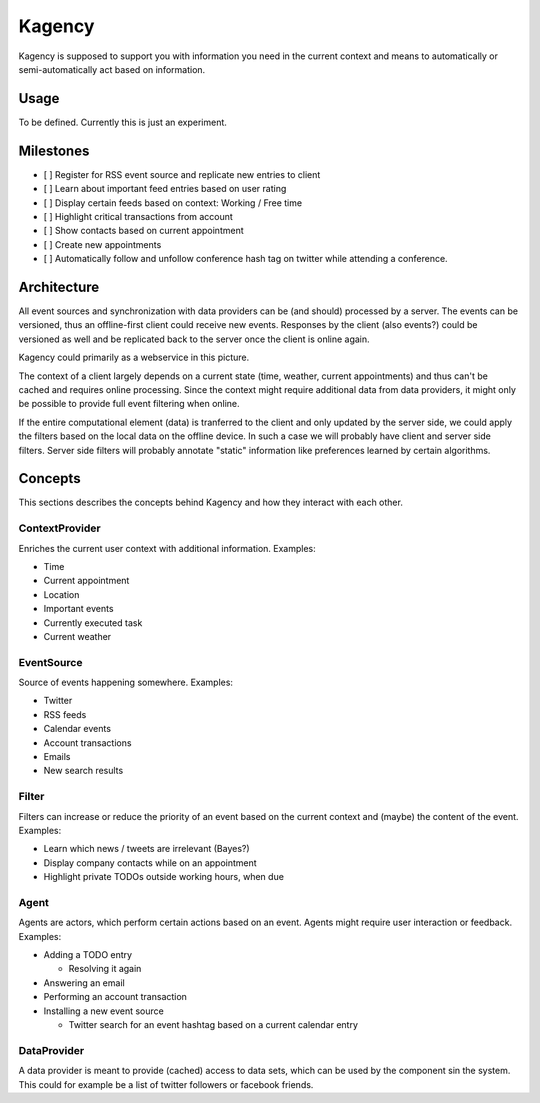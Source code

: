 =======
Kagency
=======

Kagency is supposed to support you with information you need in the current
context and means to automatically or semi-automatically act based on
information.

Usage
=====

To be defined. Currently this is just an experiment.

Milestones
==========

* [ ] Register for RSS event source and replicate new entries to client

* [ ] Learn about important feed entries based on user rating

* [ ] Display certain feeds based on context: Working / Free time

* [ ] Highlight critical transactions from account

* [ ] Show contacts based on current appointment

* [ ] Create new appointments

* [ ] Automatically follow and unfollow conference hash tag on twitter while
  attending a conference.

Architecture
============

All event sources and synchronization with data providers can be (and should)
processed by a server. The events can be versioned, thus an offline-first
client could receive new events. Responses by the client (also events?) could
be versioned as well and be replicated back to the server once the client is
online again.

Kagency could primarily as a webservice in this picture.

The context of a client largely depends on a current state (time, weather,
current appointments) and thus can't be cached and requires online processing.
Since the context might require additional data from data providers, it might
only be possible to provide full event filtering when online.

If the entire computational element (data) is tranferred to the client and only
updated by the server side, we could apply the filters based on the local data
on the offline device. In such a case we will probably have client and server
side filters. Server side filters will probably annotate "static" information
like preferences learned by certain algorithms.

Concepts
========

This sections describes the concepts behind Kagency and how they interact with
each other.

ContextProvider
---------------

Enriches the current user context with additional information. Examples:

* Time

* Current appointment

* Location

* Important events

* Currently executed task

* Current weather

EventSource
-----------

Source of events happening somewhere. Examples:

* Twitter

* RSS feeds

* Calendar events

* Account transactions

* Emails

* New search results

Filter
------

Filters can increase or reduce the priority of an event based on the current
context and (maybe) the content of the event. Examples:

* Learn which news / tweets are irrelevant (Bayes?)

* Display company contacts while on an appointment

* Highlight private TODOs outside working hours, when due

Agent
-----

Agents are actors, which perform certain actions based on an event. Agents
might require user interaction or feedback. Examples:

* Adding a TODO entry

  * Resolving it again

* Answering an email

* Performing an account transaction

* Installing a new event source

  * Twitter search for an event hashtag based on a current calendar entry

DataProvider
------------

A data provider is meant to provide (cached) access to data sets, which can be
used by the component sin the system. This could for example be a list of
twitter followers or facebook friends.


..
   Local Variables:
   mode: rst
   fill-column: 79
   End: 
   vim: et syn=rst tw=79

